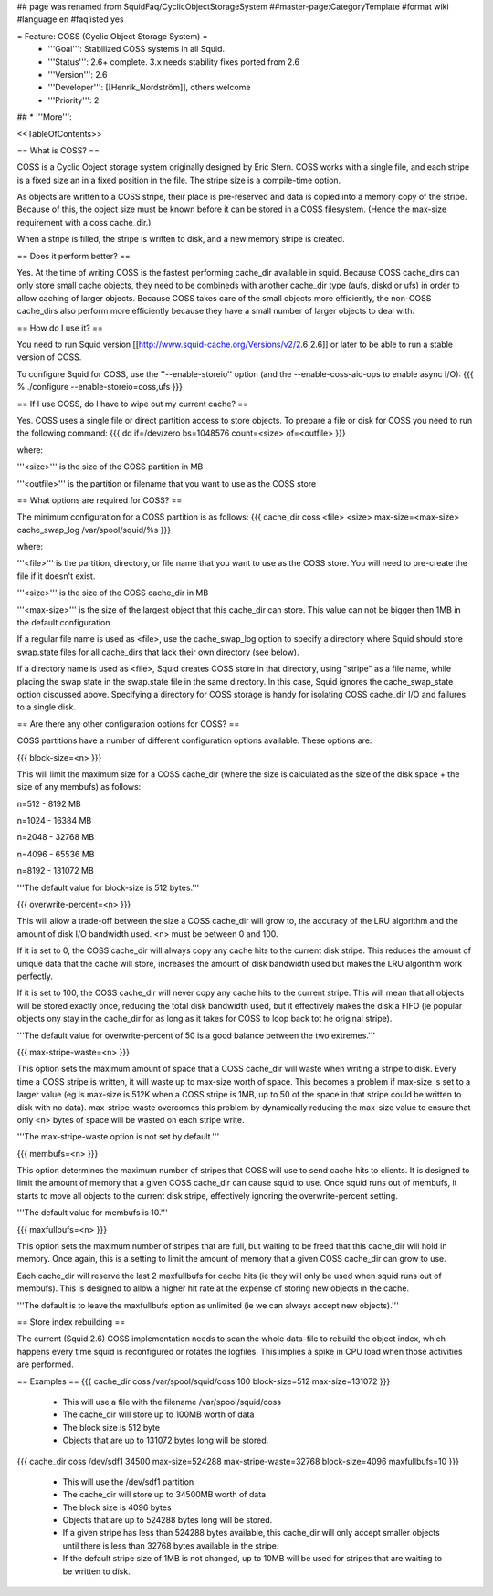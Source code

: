 ## page was renamed from SquidFaq/CyclicObjectStorageSystem
##master-page:CategoryTemplate
#format wiki
#language en
#faqlisted yes

= Feature: COSS (Cyclic Object Storage System) =
 * '''Goal''': Stabilized COSS systems in all Squid.
 * '''Status''': 2.6+ complete. 3.x needs stability fixes ported from 2.6
 * '''Version''': 2.6
 * '''Developer''': [[Henrik_Nordström]], others welcome
 * '''Priority''': 2
## * '''More''':

<<TableOfContents>>

== What is COSS? ==

COSS is a Cyclic Object storage system originally designed by Eric Stern.  COSS works with a single file, and each stripe is a fixed size an in a fixed position in the file. The stripe size is a compile-time option.  

As objects are written to a COSS stripe, their place is pre-reserved and data is copied into a memory copy of the stripe. Because of this,
the object size must be known before it can be stored in a COSS filesystem. (Hence the max-size requirement with a coss cache_dir.)

When a stripe is filled, the stripe is written to disk, and a new memory stripe is created.

== Does it perform better? ==

Yes.  At the time of writing COSS is the fastest performing cache_dir available in squid.  Because COSS cache_dirs can only store small cache objects, they need to be combineds with another cache_dir type (aufs, diskd or ufs) in order to allow caching of larger objects.  Because COSS takes care of the small objects more efficiently, the non-COSS cache_dirs also perform more efficiently because they have a small number of larger objects to deal with.

== How do I use it? ==

You need to run Squid version
[[http://www.squid-cache.org/Versions/v2/2.6|2.6]] or later to be able to run a stable version of COSS.

To configure Squid for COSS, use the ''--enable-storeio'' option (and the --enable-coss-aio-ops to enable async I/O):
{{{
% ./configure --enable-storeio=coss,ufs
}}}

== If I use COSS, do I have to wipe out my current cache? ==


Yes.  COSS uses a single file or direct partition access to store objects.  To prepare a file or disk for COSS you need to run the following command:
{{{
dd if=/dev/zero bs=1048576 count=<size> of=<outfile>
}}}

where:

'''<size>''' is the size of the COSS partition in MB

'''<outfile>''' is the partition or filename that you want to use as the COSS store

== What options are required for COSS? ==

The minimum configuration for a COSS partition is as follows:
{{{
cache_dir coss <file> <size> max-size=<max-size>
cache_swap_log /var/spool/squid/%s
}}}

where:

'''<file>''' is the partition, directory, or file name that you want to use as the COSS store. You will need to pre-create the file if it doesn't exist.

'''<size>''' is the size of the COSS cache_dir in MB

'''<max-size>''' is the size of the largest object that this cache_dir can store.  This value can not be bigger then 1MB in the default configuration.

If a regular file name is used as <file>, use the cache_swap_log option to specify a directory where Squid should store swap.state files for all cache_dirs that lack their own directory (see below).

If a directory name is used as <file>, Squid creates COSS store in that directory, using "stripe" as a file name, while placing the swap state in the swap.state file in the same directory. In this case, Squid ignores the cache_swap_state option discussed above. Specifying a directory for COSS storage is handy for isolating COSS cache_dir I/O and failures to a single disk.


== Are there any other configuration options for COSS? ==

COSS partitions have a number of different configuration options available.  These options are:

{{{
block-size=<n>
}}}

This will limit the maximum size for a COSS cache_dir (where the size is calculated as the size of the disk space + the size of any membufs) as follows:

n=512  - 8192 MB

n=1024 - 16384 MB

n=2048 - 32768 MB

n=4096 - 65536 MB

n=8192 - 131072 MB

'''The default value for block-size is 512 bytes.'''

{{{
overwrite-percent=<n>
}}}

This will allow a trade-off between the size a COSS cache_dir will grow to, the accuracy of the LRU algorithm and the amount of disk I/O bandwidth used.  <n> must be between 0 and 100.

If it is set to 0, the COSS cache_dir will always copy any cache hits to the current disk stripe. This reduces the amount of unique data that the cache will store, increases the amount of disk bandwidth used but makes the LRU algorithm work perfectly.  

If it is set to 100, the COSS cache_dir will never copy any cache hits to the current stripe.  This will mean that all objects will be stored exactly once, reducing the total disk bandwidth used, but it effectively makes the disk a FIFO (ie popular objects ony stay in the cache_dir for as long as it takes for COSS to loop back tot he original stripe).

'''The default value for overwrite-percent of 50 is a good balance between the two extremes.'''

{{{
max-stripe-waste=<n>
}}}

This option sets the maximum amount of space that a COSS cache_dir will waste when writing a stripe to disk.  Every time a COSS stripe is written, it will waste up to max-size worth of space.  This becomes a problem if max-size is set to a larger value (eg is max-size is 512K when a COSS stripe is 1MB, up to 50 of the space in that stripe could be written to disk with no data).  max-stripe-waste overcomes this problem by dynamically reducing the max-size value to ensure that only <n> bytes of space will be wasted on each stripe write.

'''The max-stripe-waste option is not set by default.'''

{{{
membufs=<n>
}}}

This option determines the maximum number of stripes that COSS will use to send cache hits to clients.  It is designed to limit the amount of memory that a given COSS cache_dir can cause squid to use.  Once squid runs out of membufs, it starts to move all objects to the current disk stripe, effectively ignoring the overwrite-percent setting.

'''The default value for membufs is 10.'''

{{{
maxfullbufs=<n>
}}}

This option sets the maximum number of stripes that are full, but waiting to be freed that this cache_dir will hold in memory.  Once again, this is a setting to limit the amount of memory that a given COSS cache_dir can grow to use.

Each cache_dir will reserve the last 2 maxfullbufs for cache hits (ie they will only be used when squid runs out of membufs).  This is designed to allow a higher hit rate at the expense of storing new objects in the cache.

'''The default is to leave the maxfullbufs option as unlimited (ie we can always accept new objects).'''


== Store index rebuilding ==

The current (Squid 2.6) COSS implementation needs to scan the whole data-file to rebuild the object index, which happens every time squid is reconfigured or rotates the logfiles. This implies a spike in CPU load when those activities are performed.

== Examples ==
{{{
cache_dir coss /var/spool/squid/coss 100 block-size=512 max-size=131072
}}}

 * This will use a file with the filename /var/spool/squid/coss
 * The cache_dir will store up to 100MB worth of data
 * The block size is 512 byte 
 * Objects that are up to 131072 bytes long will be stored.

{{{
cache_dir coss /dev/sdf1 34500 max-size=524288 max-stripe-waste=32768 block-size=4096 maxfullbufs=10
}}}

 * This will use the /dev/sdf1 partition
 * The cache_dir will store up to 34500MB worth of data
 * The block size is 4096 bytes
 * Objects that are up to 524288 bytes long will be stored.
 * If a given stripe has less than 524288 bytes available, this cache_dir will only accept smaller objects until there is less than 32768 bytes available in the stripe.
 * If the default stripe size of 1MB is not changed, up to 10MB will be used for stripes that are waiting to be written to disk.
